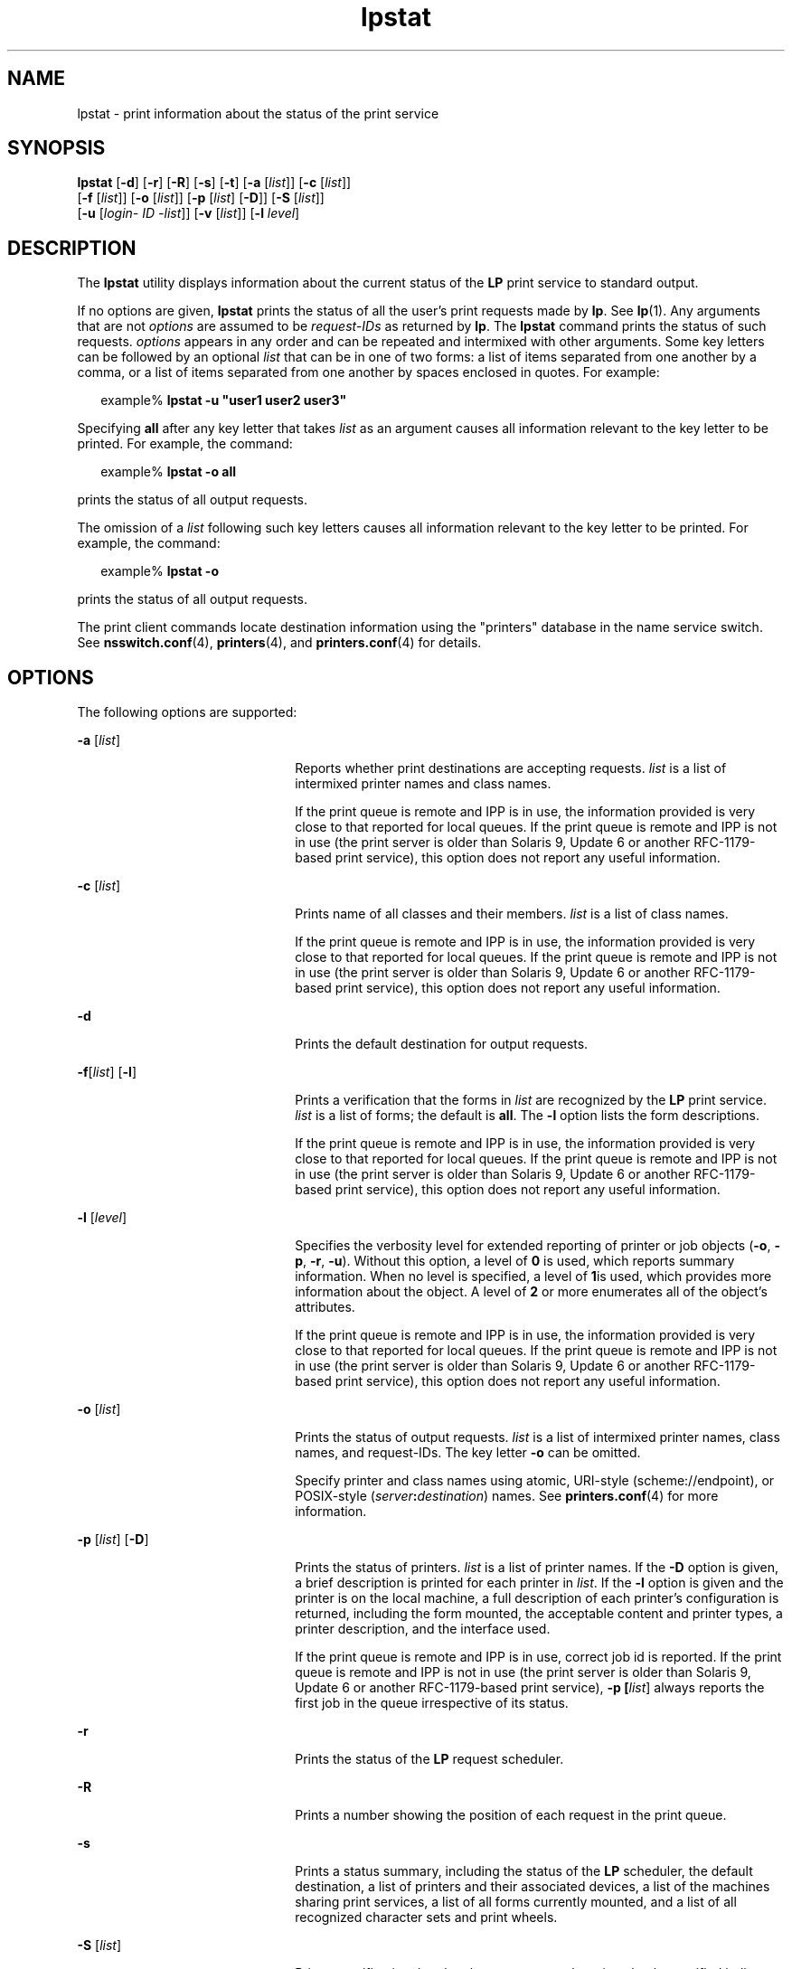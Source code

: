 '\" te
.\" Copyright 1989 AT&T
.\" Copyright (C) 2009, Sun Microsystems, Inc. All Rights Reserved
.\" Copyright (c) 2012-2013, J. Schilling
.\" Copyright (c) 2013, Andreas Roehler
.\" Portions Copyright (c) 1992, X/Open Company Limited All Rights Reserved
.\"
.\" Sun Microsystems, Inc. gratefully acknowledges The Open Group for
.\" permission to reproduce portions of its copyrighted documentation.
.\" Original documentation from The Open Group can be obtained online
.\" at http://www.opengroup.org/bookstore/.
.\"
.\" The Institute of Electrical and Electronics Engineers and The Open Group,
.\" have given us permission to reprint portions of their documentation.
.\"
.\" In the following statement, the phrase "this text" refers to portions
.\" of the system documentation.
.\"
.\" Portions of this text are reprinted and reproduced in electronic form in
.\" the Sun OS Reference Manual, from IEEE Std 1003.1, 2004 Edition, Standard
.\" for Information Technology -- Portable Operating System Interface (POSIX),
.\" The Open Group Base Specifications Issue 6, Copyright (C) 2001-2004 by the
.\" Institute of Electrical and Electronics Engineers, Inc and The Open Group.
.\" In the event of any discrepancy between these versions and the original
.\" IEEE and The Open Group Standard, the original IEEE and The Open Group
.\" Standard is the referee document.
.\"
.\" The original Standard can be obtained online at
.\" http://www.opengroup.org/unix/online.html.
.\"
.\" This notice shall appear on any product containing this material.
.\"
.\" CDDL HEADER START
.\"
.\" The contents of this file are subject to the terms of the
.\" Common Development and Distribution License ("CDDL"), version 1.0.
.\" You may only use this file in accordance with the terms of version
.\" 1.0 of the CDDL.
.\"
.\" A full copy of the text of the CDDL should have accompanied this
.\" source.  A copy of the CDDL is also available via the Internet at
.\" http://www.opensource.org/licenses/cddl1.txt
.\"
.\" When distributing Covered Code, include this CDDL HEADER in each
.\" file and include the License file at usr/src/OPENSOLARIS.LICENSE.
.\" If applicable, add the following below this CDDL HEADER, with the
.\" fields enclosed by brackets "[]" replaced with your own identifying
.\" information: Portions Copyright [yyyy] [name of copyright owner]
.\"
.\" CDDL HEADER END
.TH lpstat 1 "3 Aug 2009" "SunOS 5.11" "User Commands"
.SH NAME
lpstat \- print information about the status of the print service
.SH SYNOPSIS
.LP
.nf
\fBlpstat\fR [\fB-d\fR] [\fB-r\fR] [\fB-R\fR] [\fB-s\fR] [\fB-t\fR] [\fB-a\fR [\fIlist\fR]] [\fB-c\fR [\fIlist\fR]]
     [\fB-f\fR [\fIlist\fR]] [\fB-o\fR [\fIlist\fR]] [\fB-p\fR [\fIlist\fR] [\fB-D\fR]] [\fB-S\fR [\fIlist\fR]]
     [\fB-u\fR [\fIlogin-\fR \fIID\fR \fI-list\fR]] [\fB-v\fR [\fIlist\fR]] [\fB-l\fR \fIlevel\fR]
.fi

.SH DESCRIPTION
.sp
.LP
The
.B lpstat
utility displays information about the current status of the
.B LP
print service to standard output.
.sp
.LP
If no options are given,
.B lpstat
prints the status of all the user's
print requests made by
.BR lp .
See
.BR lp (1).
Any arguments that are not
.I options
are assumed to be
.I request-IDs
as returned by
.BR lp .
The
.B lpstat
command prints the status of such requests.
.I options
appears
in any order and can be repeated and intermixed with other arguments. Some key
letters can be followed by an optional
.I list
that can be in one of two
forms: a list of items separated from one another by a comma, or a list of
items separated from one another by spaces enclosed in quotes. For example:
.sp
.in +2
.nf
example% \fBlpstat -u "user1 user2 user3"\fR
.fi
.in -2
.sp

.sp
.LP
Specifying
.B all
after any key letter that takes
.I list
as an
argument causes all information relevant to the key letter to be printed. For
example, the command:
.sp
.in +2
.nf
example% \fBlpstat -o all\fR
.fi
.in -2
.sp

.sp
.LP
prints the status of all output requests.
.sp
.LP
The omission of a
.I list
following such key letters causes all
information relevant to the key letter to be printed. For example, the
command:
.sp
.in +2
.nf
example% \fBlpstat -o\fR
.fi
.in -2
.sp

.sp
.LP
prints the status of all output requests.
.sp
.LP
The print client commands locate destination information using the "printers"
database in the name service switch. See
.BR nsswitch.conf (4),
.BR printers (4),
and
.BR printers.conf (4)
for details.
.SH OPTIONS
.sp
.LP
The following options are supported:
.sp
.ne 2
.mk
.na
\fB-a\fR [\fIlist\fR]\fR
.ad
.RS 22n
.rt
Reports whether print destinations are accepting requests.
.I list
is a
list of intermixed printer names and class names.
.sp
If the print queue is remote and IPP is in use, the information provided is
very close to that reported for local queues. If the print queue is remote and
IPP is not in use (the print server is older than Solaris 9, Update 6 or
another RFC-1179-based print service), this option does not report any useful
information.
.RE

.sp
.ne 2
.mk
.na
\fB-c\fR [\fIlist\fR]\fR
.ad
.RS 22n
.rt
Prints name of all classes and their members.
.I list
is a list of class
names.
.sp
If the print queue is remote and IPP is in use, the information provided is
very close to that reported for local queues. If the print queue is remote and
IPP is not in use (the print server is older than Solaris 9, Update 6 or
another RFC-1179-based print service), this option does not report any useful
information.
.RE

.sp
.ne 2
.mk
.na
.B -d
.ad
.RS 22n
.rt
Prints the default destination for output requests.
.RE

.sp
.ne 2
.mk
.na
\fB-f\fR[\fIlist\fR] [\fB-l\fR]\fR
.ad
.RS 22n
.rt
Prints a verification that the forms in
.I list
are recognized by the
.B LP
print service.
.I list
is a list of forms; the default is
.BR all .
The
.B -l
option lists the form descriptions.
.sp
If the print queue is remote and IPP is in use, the information provided is
very close to that reported for local queues. If the print queue is remote and
IPP is not in use (the print server is older than Solaris 9, Update 6 or
another RFC-1179-based print service), this option does not report any useful
information.
.RE

.sp
.ne 2
.mk
.na
\fB-l\fR [\fIlevel\fR]\fR
.ad
.RS 22n
.rt
Specifies the verbosity level for extended reporting of printer or job
objects
.RB ( -o ,
.BR -p ,
.BR -r ,
.BR -u ).
Without this option, a level
of
.B 0
is used, which reports summary information. When no level is
specified, a level of
.BR 1 is
used, which provides more information about
the object. A level of
.B 2
or more enumerates all of the object's
attributes.
.sp
If the print queue is remote and IPP is in use, the information provided is
very close to that reported for local queues. If the print queue is remote and
IPP is not in use (the print server is older than Solaris 9, Update 6 or
another RFC-1179-based print service), this option does not report any useful
information.
.RE

.sp
.ne 2
.mk
.na
\fB-o\fR [\fIlist\fR]\fR
.ad
.RS 22n
.rt
Prints the status of output requests.
.I list
is a list of intermixed
printer names, class names, and request-IDs. The key letter
.B -o
can be
omitted.
.sp
Specify printer and class names using atomic, URI-style (scheme://endpoint),
or POSIX-style (\fIserver\fB:\fIdestination\fR) names. See
.BR printers.conf (4)
for more information.
.RE

.sp
.ne 2
.mk
.na
\fB-p\fR [\fIlist\fR] [\fB-D\fR]\fR
.ad
.RS 22n
.rt
Prints the status of printers.
.I list
is a list of printer names. If the
.B -D
option is given, a brief description is printed for each printer in
.IR list .
If the
.B -l
option is given and the printer is on the local
machine, a full description of each printer's configuration is returned,
including the form mounted, the acceptable content and printer types, a
printer description, and the interface used.
.sp
If the print queue is remote and IPP is in use, correct job id is reported.
If the print queue is remote and IPP is not in use (the print server is older
than Solaris 9, Update 6 or another RFC-1179-based print service), \fB-p [\fIlist\fR]\fR always reports the first job in the queue irrespective of its
status.
.RE

.sp
.ne 2
.mk
.na
.B -r
.ad
.RS 22n
.rt
Prints the status of the
.B LP
request scheduler.
.RE

.sp
.ne 2
.mk
.na
.B -R
.ad
.RS 22n
.rt
Prints a number showing the position of each request in the print queue.
.RE

.sp
.ne 2
.mk
.na
.B -s
.ad
.RS 22n
.rt
Prints a status summary, including the status of the
.B LP
scheduler, the
default destination, a list of printers and their associated devices, a list
of the machines sharing print services, a list of all forms currently mounted,
and a list of all recognized character sets and print wheels.
.RE

.sp
.ne 2
.mk
.na
\fB-S\fR [\fIlist\fR]\fR
.ad
.RS 22n
.rt
Prints a verification that the character sets or the print wheels specified
in
.I list
are recognized by the
.B LP
print service. Items in
.I list
can be character sets or print wheels; the default for the list is
.BR all .
If the
.B -l
option is given, each line is appended by a list of
printers that can handle the print wheel or character set. The list also shows
whether the print wheel or character set is mounted, or specifies the built-in
character set into which it maps.
.sp
If the print queue is remote and IPP is in use, the information provided is
very close to that reported for local queues. If the print queue is remote and
IPP is not in use (the print server is older than Solaris 9, Update 6 or
another RFC-1179-based print service), this option does not report any useful
information.
.RE

.sp
.ne 2
.mk
.na
.B -t
.ad
.RS 22n
.rt
Prints all status information. This includes all the information obtained
with the
.B -s
option, plus the acceptance and idle/busy status of all
printers.
.RE

.sp
.ne 2
.mk
.na
\fB-u\fR [\fIlogin-ID-list\fR]\fR
.ad
.RS 22n
.rt
Prints the status of output requests for users. The
.I login-ID-list
argument can include any or all of the following constructs:
.sp
.ne 2
.mk
.na
.I login-ID
.ad
.RS 24n
.rt
a user on any system
.RE

.sp
.ne 2
.mk
.na
\fIsystem_name\fB!\fIlogin-ID\fR
.ad
.RS 24n
.rt
a user on system
.IR system_name
.RE

.sp
.ne 2
.mk
.na
.IB system_name !all
.ad
.RS 24n
.rt
all users on system
.IR system_name
.RE

.sp
.ne 2
.mk
.na
.BI all! login-ID
.ad
.RS 24n
.rt
a user on all systems
.RE

.sp
.ne 2
.mk
.na
.B all
.ad
.RS 24n
.rt
all users on all systems
.RE

.RE

.sp
.ne 2
.mk
.na
\fB-v\fR [\fIlist\fR]\fR
.ad
.RS 22n
.rt
Prints the names of printers and the path names of the devices associated
with them or remote system names for network printers.
.I list
is a list of
printer names.
.RE

.SH EXIT STATUS
.sp
.LP
The following exit values are returned:
.sp
.ne 2
.mk
.na
.B 0
.ad
.RS 12n
.rt
Successful completion.
.RE

.sp
.ne 2
.mk
.na
.B non-zero
.ad
.RS 12n
.rt
An error occurred.
.RE

.SH FILES
.sp
.ne 2
.mk
.na
.B /etc/printers.conf
.ad
.RS 24n
.rt
System printer configuration database
.RE

.sp
.ne 2
.mk
.na
.B $HOME/.printers
.ad
.RS 24n
.rt
User-configurable printer database
.RE

.sp
.ne 2
.mk
.na
.B ou=printers
.ad
.RS 24n
.rt
LDAP version of
.B /etc/printers.conf
.RE

.sp
.ne 2
.mk
.na
.B printers.conf.byname
.ad
.RS 24n
.rt
.B NIS
version of
.B /etc/printers.conf
.RE

.sp
.ne 2
.mk
.na
.B printers.org_dir
.ad
.RS 24n
.rt
.B NIS+
version of
.B /etc/printers.conf
.RE

.SH ATTRIBUTES
.sp
.LP
See
.BR attributes (5)
for descriptions of the following attributes:
.sp

.sp
.TS
tab() box;
cw(2.75i) |cw(2.75i)
lw(2.75i) |lw(2.75i)
.
ATTRIBUTE TYPEATTRIBUTE VALUE
_
AvailabilitySUNWlp-cmds
_
Interface StabilityStandard
.TE

.SH SEE ALSO
.sp
.LP
.BR cancel (1),
.BR lp (1),
.BR lpq (1B),
.BR lpr (1B),
.BR lprm (1B),
.BR nsswitch.conf (4),
.BR printers (4),
.BR printers.conf (4),
.BR attributes (5),
.BR standards (5)
.SH NOTES
.sp
.LP
For remote print queues, the BSD print protocol provides a very limited set
of information. The Internet Print Protocol (IPP) is preferred.
.sp
.LP
When IPP is in use, the user is prompted for a passphrase if the remote print
service is configured to require authentication.
